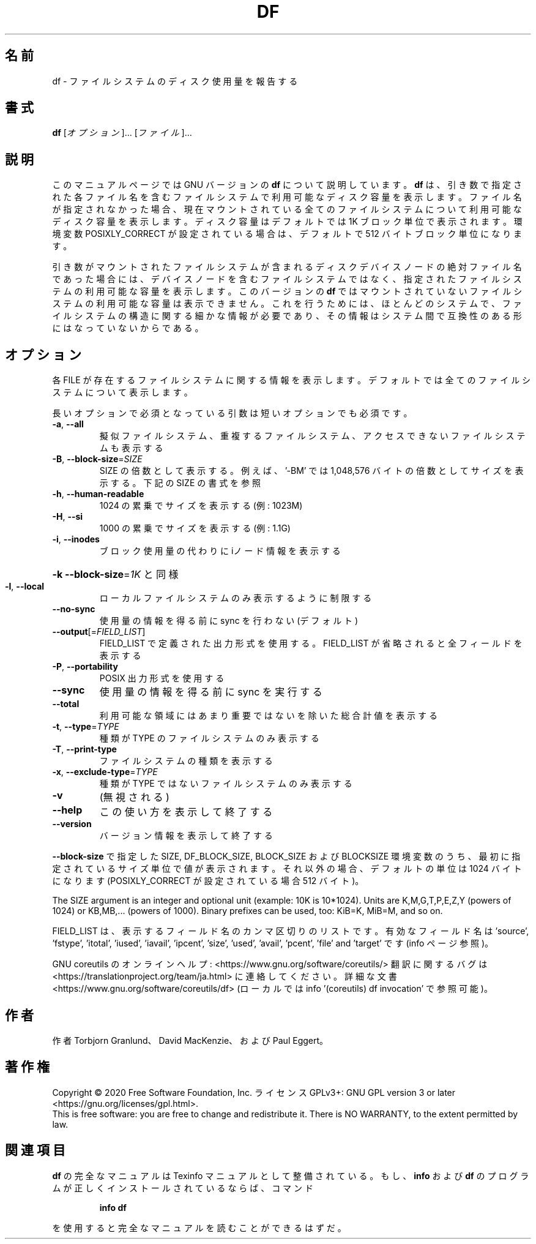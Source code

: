 .\" DO NOT MODIFY THIS FILE!  It was generated by help2man 1.47.13.
.TH DF "1" "2021年4月" "GNU coreutils" "ユーザーコマンド"
.SH 名前
df \- ファイルシステムのディスク使用量を報告する
.SH 書式
.B df
[\fI\,オプション\/\fR]... [\fI\,ファイル\/\fR]...
.SH 説明
このマニュアルページでは GNU バージョンの \fBdf\fP について説明しています。
\fBdf\fP は、引き数で指定された各ファイル名を含むファイルシステムで
利用可能なディスク容量を表示します。
ファイル名が指定されなかった場合、現在マウントされている全ての
ファイルシステムについて利用可能なディスク容量を表示します。
ディスク容量はデフォルトでは 1K ブロック単位で表示されます。
環境変数 POSIXLY_CORRECT が設定されている場合は、デフォルトで
512 バイトブロック単位になります。
.PP
引き数がマウントされたファイルシステムが含まれる
ディスクデバイスノードの絶対ファイル名であった場合には、
デバイスノードを含むファイルシステムではなく、
指定されたファイルシステムの利用可能な容量を表示します。
このバージョンの
.B df
ではマウントされていないファイルシステムの利用可能な容量は表示できません。
これを行うためには、ほとんどのシステムで、ファイルシステムの構造に関する
細かな情報が必要であり、その情報はシステム間で互換性のある形にはなって
いないからである。
.SH オプション
.PP
各 FILE が存在するファイルシステムに関する情報を表示します。
デフォルトでは全てのファイルシステムについて表示します。
.PP
長いオプションで必須となっている引数は短いオプションでも必須です。
.TP
\fB\-a\fR, \fB\-\-all\fR
擬似ファイルシステム、重複するファイルシステム、
アクセスできないファイルシステムも表示する
.TP
\fB\-B\fR, \fB\-\-block\-size\fR=\fI\,SIZE\/\fR
SIZE の倍数として表示する。例えば、'\-BM' では
1,048,576 バイトの倍数としてサイズを表示する。
下記の SIZE の書式を参照
.TP
\fB\-h\fR, \fB\-\-human\-readable\fR
1024 の累乗でサイズを表示する (例: 1023M)
.TP
\fB\-H\fR, \fB\-\-si\fR
1000 の累乗でサイズを表示する (例: 1.1G)
.TP
\fB\-i\fR, \fB\-\-inodes\fR
ブロック使用量の代わりに iノード情報を表示する
.HP
\fB\-k\fR                    \fB\-\-block\-size\fR=\fI\,1K\/\fR と同様
.TP
\fB\-l\fR, \fB\-\-local\fR
ローカルファイルシステムのみ表示するように制限する
.TP
\fB\-\-no\-sync\fR
使用量の情報を得る前に sync を行わない (デフォルト)
.TP
\fB\-\-output\fR[=\fI\,FIELD_LIST\/\fR]
FIELD_LIST で定義された出力形式を使用する。
FIELD_LIST が省略されると全フィールドを表示する
.TP
\fB\-P\fR, \fB\-\-portability\fR
POSIX 出力形式を使用する
.TP
\fB\-\-sync\fR
使用量の情報を得る前に sync を実行する
.TP
\fB\-\-total\fR
利用可能な領域にはあまり重要ではないを除いた
総合計値を表示する
.TP
\fB\-t\fR, \fB\-\-type\fR=\fI\,TYPE\/\fR
種類が TYPE のファイルシステムのみ表示する
.TP
\fB\-T\fR, \fB\-\-print\-type\fR
ファイルシステムの種類を表示する
.TP
\fB\-x\fR, \fB\-\-exclude\-type\fR=\fI\,TYPE\/\fR
種類が TYPE ではないファイルシステムのみ表示する
.TP
\fB\-v\fR
(無視される)
.TP
\fB\-\-help\fR
この使い方を表示して終了する
.TP
\fB\-\-version\fR
バージョン情報を表示して終了する
.PP
\fB\-\-block\-size\fR で指定した SIZE, DF_BLOCK_SIZE, BLOCK_SIZE およびBLOCKSIZE 環境変数
のうち、最初に指定されているサイズ単位で値が表示されます。それ以外の場合、デフォ
ルトの単位は 1024 バイトになります (POSIXLY_CORRECT が設定されている場合 512 バ
イト)。
.PP
The SIZE argument is an integer and optional unit (example: 10K is 10*1024).
Units are K,M,G,T,P,E,Z,Y (powers of 1024) or KB,MB,... (powers of 1000).
Binary prefixes can be used, too: KiB=K, MiB=M, and so on.
.PP
FIELD_LIST は、表示するフィールド名のカンマ区切りのリストです。
有効なフィールド名は 'source', 'fstype', 'itotal', 'iused', 'iavail', 'ipcent',
\&'size', 'used', 'avail', 'pcent', 'file' and 'target' です (info ページ参照)。
.PP
GNU coreutils のオンラインヘルプ: <https://www.gnu.org/software/coreutils/>
翻訳に関するバグは <https://translationproject.org/team/ja.html> に連絡してください。
詳細な文書 <https://www.gnu.org/software/coreutils/df>
(ローカルでは info '(coreutils) df invocation' で参照可能)。
.SH 作者
作者 Torbjorn Granlund、 David MacKenzie、および Paul Eggert。
.SH 著作権
Copyright \(co 2020 Free Software Foundation, Inc.
ライセンス GPLv3+: GNU GPL version 3 or later <https://gnu.org/licenses/gpl.html>.
.br
This is free software: you are free to change and redistribute it.
There is NO WARRANTY, to the extent permitted by law.
.SH 関連項目
.B df
の完全なマニュアルは Texinfo マニュアルとして整備されている。もし、
.B info
および
.B df
のプログラムが正しくインストールされているならば、コマンド
.IP
.B info df
.PP
を使用すると完全なマニュアルを読むことができるはずだ。
